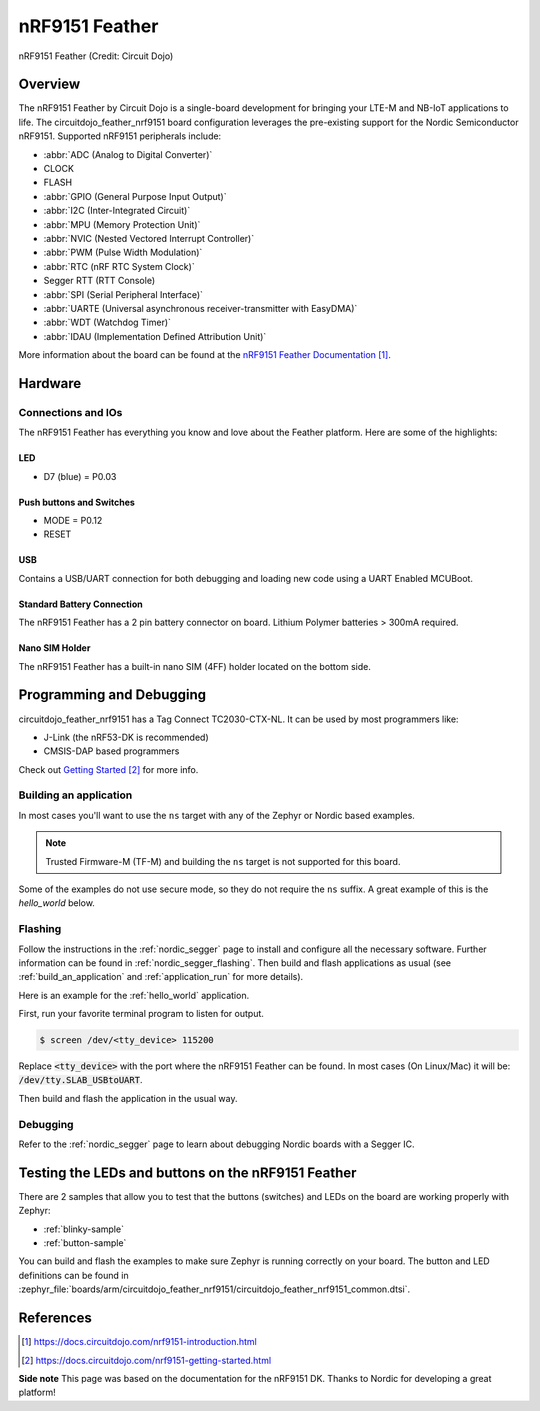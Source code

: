 .. _circuitdojo_feather_nrf9151:

nRF9151 Feather
###############

.. figure:: img/circuitdojo_feather_nrf9151.jpg
     :align: center
     :alt: Circuit Dojo nRF9151 Feather

     nRF9151 Feather (Credit: Circuit Dojo)

Overview
********

The nRF9151 Feather by Circuit Dojo is a single-board development
for bringing your LTE-M and NB-IoT applications to life. The circuitdojo_feather_nrf9151
board configuration leverages the pre-existing support for the Nordic Semiconductor
nRF9151. Supported nRF9151 peripherals include:

* :abbr:`ADC (Analog to Digital Converter)`
* CLOCK
* FLASH
* :abbr:`GPIO (General Purpose Input Output)`
* :abbr:`I2C (Inter-Integrated Circuit)`
* :abbr:`MPU (Memory Protection Unit)`
* :abbr:`NVIC (Nested Vectored Interrupt Controller)`
* :abbr:`PWM (Pulse Width Modulation)`
* :abbr:`RTC (nRF RTC System Clock)`
* Segger RTT (RTT Console)
* :abbr:`SPI (Serial Peripheral Interface)`
* :abbr:`UARTE (Universal asynchronous receiver-transmitter with EasyDMA)`
* :abbr:`WDT (Watchdog Timer)`
* :abbr:`IDAU (Implementation Defined Attribution Unit)`

More information about the board can be found at the
`nRF9151 Feather Documentation`_.


Hardware
********

.. figure:: img/nrf9151-feather-v31-features.jpg
   :align: center
   :alt: nRF9151 Feather Features

Connections and IOs
===================

The nRF9151 Feather has everything you know and love about
the Feather platform. Here are some of the highlights:

LED
---

* D7 (blue) = P0.03

Push buttons and Switches
-------------------------

* MODE = P0.12
* RESET

USB
---

Contains a USB/UART connection for both debugging and loading new
code using a UART Enabled MCUBoot.

Standard Battery Connection
----------------------------

The nRF9151 Feather has a 2 pin battery connector on board. Lithium Polymer batteries >
300mA required.

Nano SIM Holder
---------------

The nRF9151 Feather has a built-in nano SIM (4FF) holder located
on the bottom side.


Programming and Debugging
*************************

circuitdojo_feather_nrf9151 has a Tag Connect TC2030-CTX-NL. It can be used
by most programmers like:

* J-Link (the nRF53-DK is recommended)
* CMSIS-DAP based programmers

Check out `Getting Started`_ for more info.

Building an application
=======================

In most cases you'll want to use the ``ns`` target with any of the Zephyr
or Nordic based examples.

.. note::
   Trusted Firmware-M (TF-M) and building the ``ns`` target is not supported for this board.

Some of the examples do not use secure mode, so they do not require the
``ns`` suffix. A great example of this is the `hello_world` below.

Flashing
========

Follow the instructions in the :ref:`nordic_segger` page to install
and configure all the necessary software. Further information can be
found in :ref:`nordic_segger_flashing`. Then build and flash
applications as usual (see :ref:`build_an_application` and
:ref:`application_run` for more details).

Here is an example for the :ref:`hello_world` application.

First, run your favorite terminal program to listen for output.

.. code-block:: console

   $ screen /dev/<tty_device> 115200

Replace :code:`<tty_device>` with the port where the nRF9151 Feather
can be found. In most cases (On Linux/Mac) it will be: :code:`/dev/tty.SLAB_USBtoUART`.

Then build and flash the application in the usual way.

.. zephyr-app-commands::
   :zephyr-app: samples/hello_world
   :board: circuitdojo_feather_nrf9151
   :goals: build flash

Debugging
=========

Refer to the :ref:`nordic_segger` page to learn about debugging Nordic boards with a
Segger IC.


Testing the LEDs and buttons on the nRF9151 Feather
***************************************************

There are 2 samples that allow you to test that the buttons (switches) and LEDs on
the board are working properly with Zephyr:

* :ref:`blinky-sample`
* :ref:`button-sample`

You can build and flash the examples to make sure Zephyr is running correctly on
your board. The button and LED definitions can be found in
:zephyr_file:`boards/arm/circuitdojo_feather_nrf9151/circuitdojo_feather_nrf9151_common.dtsi`.

References
**********

.. target-notes::

**Side note** This page was based on the documentation for the nRF9151 DK. Thanks to Nordic for
developing a great platform!

.. _nRF9151 Feather Documentation: https://docs.circuitdojo.com/nrf9151-introduction.html
.. _Getting Started: https://docs.circuitdojo.com/nrf9151-getting-started.html
